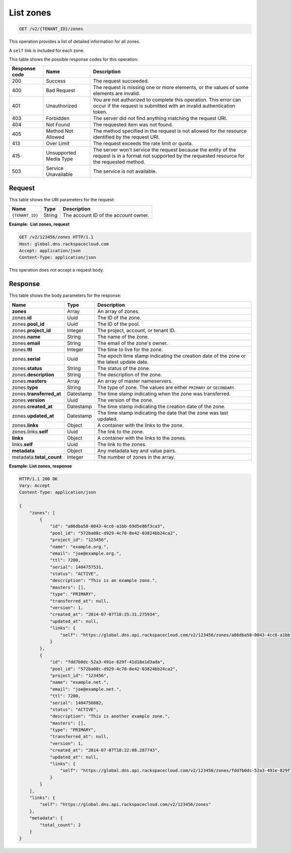.. _GET_listZones_v2__account_id__zones_zones:

List zones
^^^^^^^^^^^^^^^^^^^^^^^^^^^^^^^^^^^^^^^^^^^^^^^^^^^^^^^^^^^^^^^^^^^^^^^^^^^^^^^^

.. code::

    GET /v2/{TENANT_ID}/zones

This operation provides a list of detailed information for all zones.

A ``self`` link is included for each zone.

This table shows the possible response codes for this operation:

+---------+-----------------------+---------------------------------------------+
| Response| Name                  | Description                                 |
| code    |                       |                                             |
+=========+=======================+=============================================+
| 200     | Success               | The request succeeded.                      |
+---------+-----------------------+---------------------------------------------+
| 400     | Bad Request           | The request is missing one or more          |
|         |                       | elements, or the values of some elements    |
|         |                       | are invalid.                                |
+---------+-----------------------+---------------------------------------------+
| 401     | Unauthorized          | You are not authorized to complete this     |
|         |                       | operation. This error can occur if the      |
|         |                       | request is submitted with an invalid        |
|         |                       | authentication token.                       |
+---------+-----------------------+---------------------------------------------+
| 403     | Forbidden             | The server did not find anything matching   |
|         |                       | the request URI.                            |
+---------+-----------------------+---------------------------------------------+
| 404     | Not Found             | The requested item was not found.           |
+---------+-----------------------+---------------------------------------------+
| 405     | Method Not Allowed    | The method specified in the request is      |
|         |                       | not allowed for the resource identified by  |
|         |                       | the request URI.                            |
+---------+-----------------------+---------------------------------------------+
| 413     | Over Limit            | The request exceeds the rate limit or quota.|
+---------+-----------------------+---------------------------------------------+
| 415     | Unsupported Media     | The server won't service the                |
|         | Type                  | request because the entity of the request   |
|         |                       | is in a format not supported by the         |
|         |                       | requested resource for the requested        |
|         |                       | method.                                     |
+---------+-----------------------+---------------------------------------------+
| 503     | Service Unavailable   | The service is not available.               |
+---------+-----------------------+---------------------------------------------+

Request
""""""""""""""""

This table shows the URI parameters for the request:

+-----------------------+---------+---------------------------------------------+
| Name                  | Type    | Description                                 |
+=======================+=========+=============================================+
| ``{TENANT_ID}``       | ​String | The account ID of the account owner.        |
+-----------------------+---------+---------------------------------------------+

**Example:  List zones, request**

.. code::  

    GET /v2/123456/zones HTTP/1.1
    Host: global.dns.rackspacecloud.com
    Accept: application/json
    Content-Type: application/json

This operation does not accept a request body.

Response
""""""""""""""""

This table shows the body parameters for the response:

+--------------------------------+----------------------+----------------------+
|Name                            |Type                  |Description           |
+================================+======================+======================+
|**zones**                       |Array                 |An array of zones.    |
+--------------------------------+----------------------+----------------------+
|zones.\ **id**                  |Uuid                  |The ID of the zone.   |
+--------------------------------+----------------------+----------------------+
|zones.\ **pool_id**             |Uuid                  |The ID of the pool.   |
+--------------------------------+----------------------+----------------------+
|zones.\ **project_id**          |Integer               |The project, account, |
|                                |                      |or tenant ID.         |
+--------------------------------+----------------------+----------------------+
|zones.\ **name**                |String                |The name of the zone. |
+--------------------------------+----------------------+----------------------+
|zones.\ **email**               |String                |The email of the      |
|                                |                      |zone's owner.         |
+--------------------------------+----------------------+----------------------+
|zones.\ **ttl**                 |Integer               |The time to live for  |
|                                |                      |the zone.             |
+--------------------------------+----------------------+----------------------+
|zones.\ **serial**              |Uuid                  |The epoch time stamp  |
|                                |                      |indicating the        |
|                                |                      |creation date of the  |
|                                |                      |zone or the latest    |
|                                |                      |update date.          |
+--------------------------------+----------------------+----------------------+
|zones.\ **status**              |String                |The status of the     |
|                                |                      |zone.                 |
+--------------------------------+----------------------+----------------------+
|zones.\ **description**         |String                |The description       |
|                                |                      |of the zone.          |
+--------------------------------+----------------------+----------------------+
|zones.\ **masters**             |Array                 |An array of master    |
|                                |                      |nameservers.          |
+--------------------------------+----------------------+----------------------+
|zones.\ **type**                |String                |The type of zone.     |
|                                |                      |The values are either |
|                                |                      |``PRIMARY`` or        |
|                                |                      |``SECONDARY``.        |
+--------------------------------+----------------------+----------------------+
|zones.\ **transferred_at**      |Datestamp             |The time stamp        |
|                                |                      |indicating when the   |
|                                |                      |zone was transferred. |
+--------------------------------+----------------------+----------------------+
|zones.\ **version**             |Uuid                  |The version of the    |
|                                |                      |zone.                 |
+--------------------------------+----------------------+----------------------+
|zones.\ **created_at**          |Datestamp             |The time stamp        |
|                                |                      |indicating the        |
|                                |                      |creation date of the  |
|                                |                      |zone.                 |
+--------------------------------+----------------------+----------------------+
|zones.\ **updated_at**          |Datestamp             |The time stamp        |
|                                |                      |indicating the date   |
|                                |                      |that the zone was last|
|                                |                      |updated.              |
+--------------------------------+----------------------+----------------------+
|zones.\ **links**               |Object                |A container with the  |
|                                |                      |links to the zone.    |
+--------------------------------+----------------------+----------------------+
|zones.links.\ **self**          |Uuid                  |The link to the zone. |
+--------------------------------+----------------------+----------------------+
|**links**                       |Object                |A container with the  |
|                                |                      |links to the zones.   |
+--------------------------------+----------------------+----------------------+
|links.\ **self**                |Uuid                  |The link to the       |
|                                |                      |zones.                |
+--------------------------------+----------------------+----------------------+
|**metadata**                    |Object                |Any metadata key and  |
|                                |                      |value pairs.          |
+--------------------------------+----------------------+----------------------+
|metadata.\ **total_count**      |Integer               |The number of zones   |
|                                |                      |in the array.         |
+--------------------------------+----------------------+----------------------+

**Example: List zones, response**

.. code::  

    HTTP/1.1 200 OK
    Vary: Accept
    Content-Type: application/json

    {
        "zones": [
            {
                "id": "a86dba58-0043-4cc6-a1bb-69d5e86f3ca3",
                "pool_id": "572ba08c-d929-4c70-8e42-03824bb24ca2",
                "project_id": "123456",
                "name": "example.org.",
                "email": "joe@example.org.",
                "ttl": 7200,
                "serial": 1404757531,
                "status": "ACTIVE",
                "description": "This is an example zone.",
                "masters": [],
                "type": "PRIMARY",
                "transferred_at": null,
                "version": 1,
                "created_at": "2014-07-07T18:25:31.275934",
                "updated_at": null,
                "links": {
                    "self": "https://global.dns.api.rackspacecloud.com/v2/123456/zones/a86dba58-0043-4cc6-a1bb-69d5e86f3ca3"
                }
            },
            {
                "id": "fdd7b0dc-52a3-491e-829f-41d18e1d3ada",
                "pool_id": "572ba08c-d929-4c70-8e42-03824bb24ca2",
                "project_id": "123456",
                "name": "example.net.",
                "email": "joe@example.net.",
                "ttl": 7200,
                "serial": 1404756682,
                "status": "ACTIVE",
                "description": "This is another example zone.",
                "masters": [],
                "type": "PRIMARY",
                "transferred_at": null,
                "version": 1,
                "created_at": "2014-07-07T18:22:08.287743",
                "updated_at": null,
                "links": {
                    "self": "https://global.dns.api.rackspacecloud.com/v2/123456/zones/fdd7b0dc-52a3-491e-829f-41d18e1d3ada"
                }
            }
        ],
        "links": {
            "self": "https://global.dns.api.rackspacecloud.com/v2/123456/zones"
        },
        "metadata": {
            "total_count": 2
        }
    }
